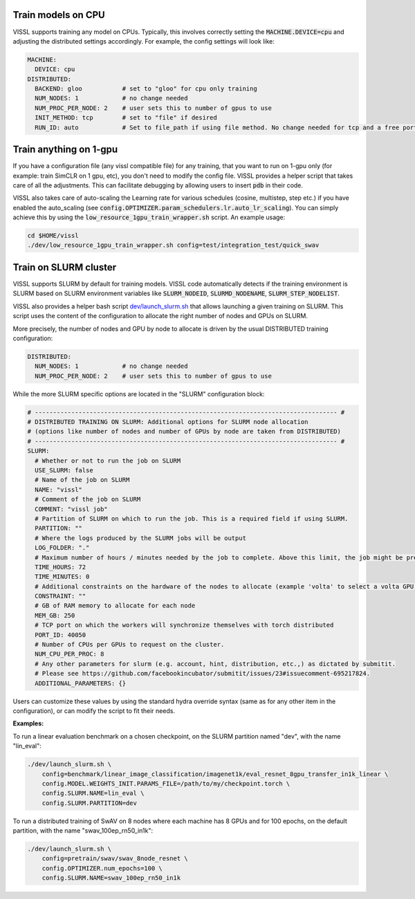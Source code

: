 Train models on CPU
===========================

VISSL supports training any model on CPUs. Typically, this involves correctly setting the :code:`MACHINE.DEVICE=cpu` and adjusting the distributed settings accordingly. For example, the config settings will look like:

.. code-block:: yaml

    MACHINE:
      DEVICE: cpu
    DISTRIBUTED:
      BACKEND: gloo           # set to "gloo" for cpu only training
      NUM_NODES: 1            # no change needed
      NUM_PROC_PER_NODE: 2    # user sets this to number of gpus to use
      INIT_METHOD: tcp        # set to "file" if desired
      RUN_ID: auto            # Set to file_path if using file method. No change needed for tcp and a free port on machine is automatically detected.


Train anything on 1-gpu
=============================

If you have a configuration file (any vissl compatible file) for any training, that you want to run on 1-gpu only (for example: train SimCLR on 1 gpu, etc), you don't need to modify the config file. VISSL provides a helper script that takes care of all the adjustments.
This can facilitate debugging by allowing users to insert :code:`pdb` in their code.

VISSL also takes care of auto-scaling the Learning rate for various schedules (cosine, multistep, step etc.) if you have enabled the auto_scaling (see :code:`config.OPTIMIZER.param_schedulers.lr.auto_lr_scaling`). You can simply achieve this by using the :code:`low_resource_1gpu_train_wrapper.sh` script. An example usage:

.. code-block:: yaml

    cd $HOME/vissl
    ./dev/low_resource_1gpu_train_wrapper.sh config=test/integration_test/quick_swav



Train on SLURM cluster
========================

VISSL supports SLURM by default for training models. VISSL code automatically detects if the training environment is SLURM based on SLURM environment variables like :code:`SLURM_NODEID`, :code:`SLURMD_NODENAME`, :code:`SLURM_STEP_NODELIST`.

VISSL also provides a helper bash script `dev/launch_slurm.sh <https://github.com/facebookresearch/vissl/blob/main/dev/launch_slurm.sh>`_ that allows launching a given training on SLURM.
This script uses the content of the configuration to allocate the right number of nodes and GPUs on SLURM.

More precisely, the number of nodes and GPU by node to allocate is driven by the usual DISTRIBUTED training configuration:

.. code-block:: yaml

    DISTRIBUTED:
      NUM_NODES: 1            # no change needed
      NUM_PROC_PER_NODE: 2    # user sets this to number of gpus to use

While the more SLURM specific options are located in the "SLURM" configuration block:

.. code-block:: yaml

    # ----------------------------------------------------------------------------------- #
    # DISTRIBUTED TRAINING ON SLURM: Additional options for SLURM node allocation
    # (options like number of nodes and number of GPUs by node are taken from DISTRIBUTED)
    # ----------------------------------------------------------------------------------- #
    SLURM:
      # Whether or not to run the job on SLURM
      USE_SLURM: false
      # Name of the job on SLURM
      NAME: "vissl"
      # Comment of the job on SLURM
      COMMENT: "vissl job"
      # Partition of SLURM on which to run the job. This is a required field if using SLURM.
      PARTITION: ""
      # Where the logs produced by the SLURM jobs will be output
      LOG_FOLDER: "."
      # Maximum number of hours / minutes needed by the job to complete. Above this limit, the job might be pre-empted.
      TIME_HOURS: 72
      TIME_MINUTES: 0
      # Additional constraints on the hardware of the nodes to allocate (example 'volta' to select a volta GPU)
      CONSTRAINT: ""
      # GB of RAM memory to allocate for each node
      MEM_GB: 250
      # TCP port on which the workers will synchronize themselves with torch distributed
      PORT_ID: 40050
      # Number of CPUs per GPUs to request on the cluster.
      NUM_CPU_PER_PROC: 8
      # Any other parameters for slurm (e.g. account, hint, distribution, etc.,) as dictated by submitit.
      # Please see https://github.com/facebookincubator/submitit/issues/23#issuecomment-695217824.
      ADDITIONAL_PARAMETERS: {}

Users can customize these values by using the standard hydra override syntax (same as for any other item in the configuration), or can modify the script to fit their needs.

**Examples:**

To run a linear evaluation benchmark on a chosen checkpoint, on the SLURM partition named "dev", with the name "lin_eval":

.. code-block:: bash

    ./dev/launch_slurm.sh \
        config=benchmark/linear_image_classification/imagenet1k/eval_resnet_8gpu_transfer_in1k_linear \
        config.MODEL.WEIGHTS_INIT.PARAMS_FILE=/path/to/my/checkpoint.torch \
        config.SLURM.NAME=lin_eval \
        config.SLURM.PARTITION=dev

To run a distributed training of SwAV on 8 nodes where each machine has 8 GPUs and for 100 epochs, on the default partition, with the name "swav_100ep_rn50_in1k":

.. code-block:: bash

    ./dev/launch_slurm.sh \
        config=pretrain/swav/swav_8node_resnet \
        config.OPTIMIZER.num_epochs=100 \
        config.SLURM.NAME=swav_100ep_rn50_in1k
